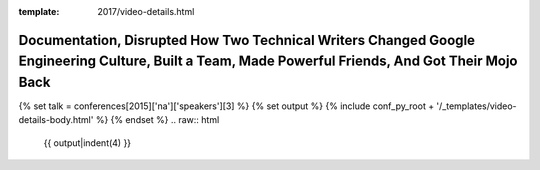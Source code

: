 :template: 2017/video-details.html

Documentation, Disrupted How Two Technical Writers Changed Google Engineering Culture, Built a Team, Made Powerful Friends, And Got Their Mojo Back
===================================================================================================================================================

{% set talk = conferences[2015]['na']['speakers'][3] %}
{% set output %}
{% include conf_py_root + '/_templates/video-details-body.html' %}
{% endset %}
.. raw:: html

    {{ output|indent(4) }}
